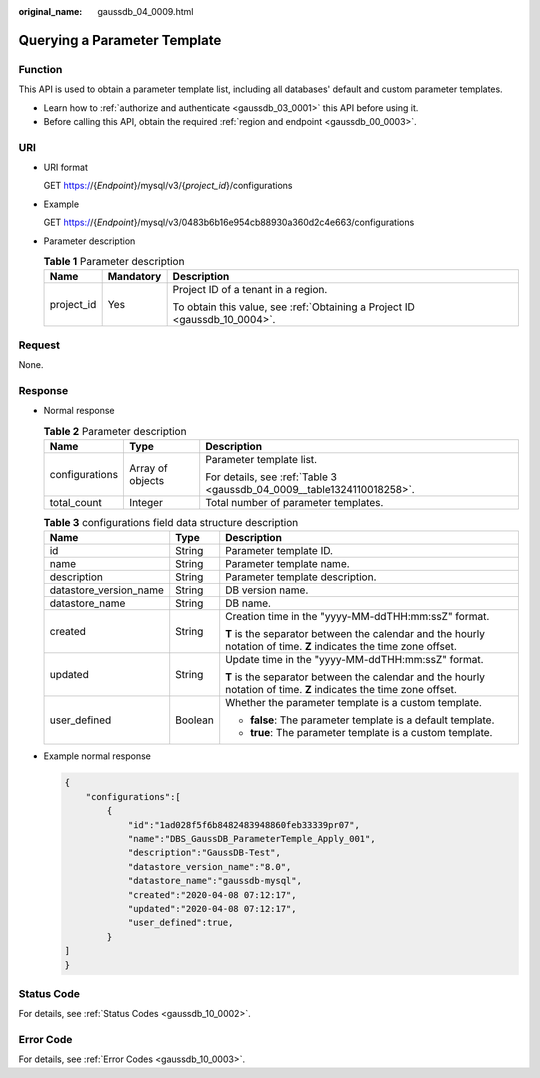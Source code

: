 :original_name: gaussdb_04_0009.html

.. _gaussdb_04_0009:

Querying a Parameter Template
=============================

Function
--------

This API is used to obtain a parameter template list, including all databases' default and custom parameter templates.

-  Learn how to :ref:`authorize and authenticate <gaussdb_03_0001>` this API before using it.
-  Before calling this API, obtain the required :ref:`region and endpoint <gaussdb_00_0003>`.

URI
---

-  URI format

   GET https://{*Endpoint*}/mysql/v3/{*project_id*}/configurations

-  Example

   GET https://{*Endpoint*}/mysql/v3/0483b6b16e954cb88930a360d2c4e663/configurations

-  Parameter description

   .. table:: **Table 1** Parameter description

      +-----------------------+-----------------------+----------------------------------------------------------------------------+
      | Name                  | Mandatory             | Description                                                                |
      +=======================+=======================+============================================================================+
      | project_id            | Yes                   | Project ID of a tenant in a region.                                        |
      |                       |                       |                                                                            |
      |                       |                       | To obtain this value, see :ref:`Obtaining a Project ID <gaussdb_10_0004>`. |
      +-----------------------+-----------------------+----------------------------------------------------------------------------+

Request
-------

None.

Response
--------

-  Normal response

   .. table:: **Table 2** Parameter description

      +-----------------------+-----------------------+------------------------------------------------------------------------+
      | Name                  | Type                  | Description                                                            |
      +=======================+=======================+========================================================================+
      | configurations        | Array of objects      | Parameter template list.                                               |
      |                       |                       |                                                                        |
      |                       |                       | For details, see :ref:`Table 3 <gaussdb_04_0009__table1324110018258>`. |
      +-----------------------+-----------------------+------------------------------------------------------------------------+
      | total_count           | Integer               | Total number of parameter templates.                                   |
      +-----------------------+-----------------------+------------------------------------------------------------------------+

   .. _gaussdb_04_0009__table1324110018258:

   .. table:: **Table 3** configurations field data structure description

      +------------------------+-----------------------+--------------------------------------------------------------------------------------------------------------------+
      | Name                   | Type                  | Description                                                                                                        |
      +========================+=======================+====================================================================================================================+
      | id                     | String                | Parameter template ID.                                                                                             |
      +------------------------+-----------------------+--------------------------------------------------------------------------------------------------------------------+
      | name                   | String                | Parameter template name.                                                                                           |
      +------------------------+-----------------------+--------------------------------------------------------------------------------------------------------------------+
      | description            | String                | Parameter template description.                                                                                    |
      +------------------------+-----------------------+--------------------------------------------------------------------------------------------------------------------+
      | datastore_version_name | String                | DB version name.                                                                                                   |
      +------------------------+-----------------------+--------------------------------------------------------------------------------------------------------------------+
      | datastore_name         | String                | DB name.                                                                                                           |
      +------------------------+-----------------------+--------------------------------------------------------------------------------------------------------------------+
      | created                | String                | Creation time in the "yyyy-MM-ddTHH:mm:ssZ" format.                                                                |
      |                        |                       |                                                                                                                    |
      |                        |                       | **T** is the separator between the calendar and the hourly notation of time. **Z** indicates the time zone offset. |
      +------------------------+-----------------------+--------------------------------------------------------------------------------------------------------------------+
      | updated                | String                | Update time in the "yyyy-MM-ddTHH:mm:ssZ" format.                                                                  |
      |                        |                       |                                                                                                                    |
      |                        |                       | **T** is the separator between the calendar and the hourly notation of time. **Z** indicates the time zone offset. |
      +------------------------+-----------------------+--------------------------------------------------------------------------------------------------------------------+
      | user_defined           | Boolean               | Whether the parameter template is a custom template.                                                               |
      |                        |                       |                                                                                                                    |
      |                        |                       | -  **false**: The parameter template is a default template.                                                        |
      |                        |                       | -  **true**: The parameter template is a custom template.                                                          |
      +------------------------+-----------------------+--------------------------------------------------------------------------------------------------------------------+

-  Example normal response

   .. code-block:: text

      {
          "configurations":[
              {
                  "id":"1ad028f5f6b8482483948860feb33339pr07",
                  "name":"DBS_GaussDB_ParameterTemple_Apply_001",
                  "description":"GaussDB-Test",
                  "datastore_version_name":"8.0",
                  "datastore_name":"gaussdb-mysql",
                  "created":"2020-04-08 07:12:17",
                  "updated":"2020-04-08 07:12:17",
                  "user_defined":true,
              }
      ]
      }

Status Code
-----------

For details, see :ref:`Status Codes <gaussdb_10_0002>`.

Error Code
----------

For details, see :ref:`Error Codes <gaussdb_10_0003>`.
